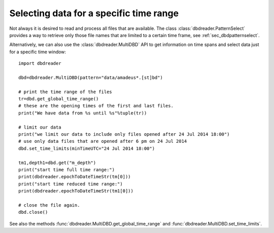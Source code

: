 Selecting data for a specific time range
****************************************

Not always it is desired to read and process all files that are
available. The class :class:`dbdreader.PatternSelect` provides a way to retrieve
only those file names that are limited to a certain time frame, see :ref:`sec_dbdpatternselect`.

Alternatively, we can also use the :class:`dbdreader.MultiDBD` API to
get information on time spans and select data just for a specific time
window::

  import dbdreader
  
  dbd=dbdreader.MultiDBD(pattern="data/amadeus*.[st]bd")

  # print the time range of the files
  tr=dbd.get_global_time_range()
  # these are the opening times of the first and last files.
  print("We have data from %s until %s"%tuple(tr))

  # limit our data
  print("we limit our data to include only files opened after 24 Jul 2014 18:00")
  # use only data files that are opened after 6 pm on 24 Jul 2014
  dbd.set_time_limits(minTimeUTC="24 Jul 2014 18:00")

  tm1,depth1=dbd.get("m_depth")
  print("start time full time range:")
  print(dbdreader.epochToDateTimeStr(tm[0]))
  print("start time reduced time range:")
  print(dbdreader.epochToDateTimeStr(tm1[0]))
  
  # close the file again.
  dbd.close()



See also the methods :func:`dbdreader.MultiDBD.get_global_time_range` and :func:`dbdreader.MultiDBD.set_time_limits`.
